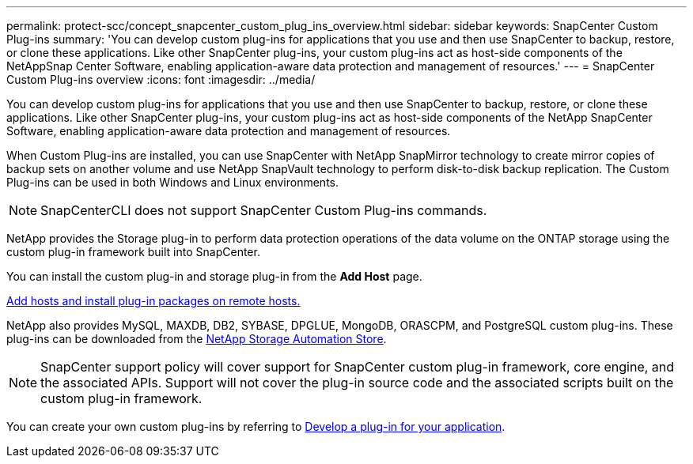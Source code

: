 ---
permalink: protect-scc/concept_snapcenter_custom_plug_ins_overview.html
sidebar: sidebar
keywords: SnapCenter Custom Plug-ins
summary: 'You can develop custom plug-ins for applications that you use and then use SnapCenter to backup, restore, or clone these applications. Like other SnapCenter plug-ins, your custom plug-ins act as host-side components of the NetAppSnap Center Software, enabling application-aware data protection and management of resources.'
---
= SnapCenter Custom Plug-ins overview
:icons: font
:imagesdir: ../media/

[.lead]
You can develop custom plug-ins for applications that you use and then use SnapCenter to backup, restore, or clone these applications. Like other SnapCenter plug-ins, your custom plug-ins act as host-side components of the NetApp SnapCenter Software, enabling application-aware data protection and management of resources.

When Custom Plug-ins are installed, you can use SnapCenter with NetApp SnapMirror technology to create mirror copies of backup sets on another volume and use NetApp SnapVault technology to perform disk-to-disk backup replication. The Custom Plug-ins can be used in both Windows and Linux environments.

NOTE: SnapCenterCLI does not support SnapCenter Custom Plug-ins commands.

NetApp provides the Storage plug-in to perform data protection operations of the data volume on the ONTAP storage using the custom plug-in framework built into SnapCenter.

You can install the custom plug-in and storage plug-in from the *Add Host* page.

link:task_add_hosts_and_install_plug_in_packages_on_remote_hosts_scc.html[Add hosts and install plug-in packages on remote hosts.^]

NetApp also provides MySQL, MAXDB, DB2, SYBASE, DPGLUE, MongoDB, ORASCPM, and PostgreSQL custom plug-ins. These plug-ins can be downloaded from the https://automationstore.netapp.com/home.shtml[NetApp Storage Automation Store^].

NOTE: SnapCenter support policy will cover support for SnapCenter custom plug-in framework, core engine, and the associated APIs. Support will not cover the plug-in source code and the associated scripts built on the custom plug-in framework.
//BURT 1389548

You can create your own custom plug-ins by referring to link:concept_develop_a_plug_in_for_your_application.html[Develop a plug-in for your application^].
